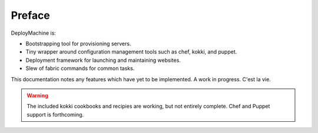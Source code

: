 =======
Preface
=======

DeployMachine is:

* Bootstrapping tool for provisioning servers.
* Tiny wrapper around configuration management tools such as chef,
  kokki, and puppet.
* Deployment framework for launching and maintaining websites.
* Slew of fabric commands for common tasks.

This documentation notes any features which have yet to be
implemented. A work in progress. C'est la vie.

.. warning::

   The included kokki cookbooks and recipies are working, but not
   entirely complete. Chef and Puppet support is forthcoming.
